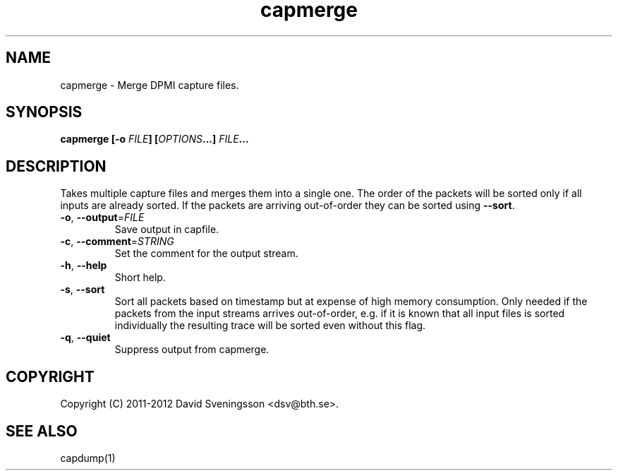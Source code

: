 .TH capmerge 1 "7 June 2012" "BTH" "Measurement Area Manual"
.SH NAME
capmerge \- Merge DPMI capture files.
.SH SYNOPSIS
.nf
.B capmerge [-o \fIFILE\fP] [\fIOPTIONS\fP...] \fIFILE\fP...
.SH DESCRIPTION
Takes multiple capture files and merges them into a single one. The order of the
packets will be sorted only if all inputs are already sorted. If the packets are
arriving out-of-order they can be sorted using \fB\-\-sort\fR.
.TP
\fB\-o\fR, \fB\-\-output\fR=\fIFILE\fR
Save output in capfile.
.TP
\fB\-c\fR, \fB\-\-comment\fR=\fISTRING\fR
Set the comment for the output stream.
.TP
\fB\-h\fR, \fB\-\-help
Short help.
.TP
\fB\-s\fR, \fB\-\-sort
Sort all packets based on timestamp but at expense of high memory consumption.
Only needed if the packets from the input streams arrives out-of-order, e.g. if
it is known that all input files is sorted individually the resulting trace will be
sorted even without this flag.
.TP
\fB\-q\fR, \fB\-\-quiet
Suppress output from capmerge.
.SH COPYRIGHT
Copyright (C) 2011-2012 David Sveningsson <dsv@bth.se>.
.SH "SEE ALSO"
capdump(1)
